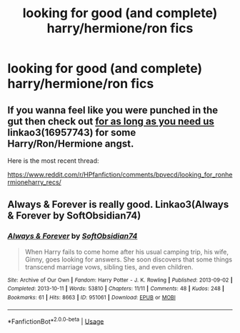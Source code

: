 #+TITLE: looking for good (and complete) harry/hermione/ron fics

* looking for good (and complete) harry/hermione/ron fics
:PROPERTIES:
:Author: youngmika
:Score: 1
:DateUnix: 1568377551.0
:DateShort: 2019-Sep-13
:FlairText: Request
:END:

** If you wanna feel like you were punched in the gut then check out [[https://archiveofourown.org/works/16957743][for as long as you need us]] linkao3(16957743) for some Harry/Ron/Hermione angst.

Here is the most recent thread:

[[https://www.reddit.com/r/HPfanfiction/comments/bpvecd/looking_for_ronhermioneharry_recs/]]
:PROPERTIES:
:Author: ballerinaroy
:Score: 2
:DateUnix: 1568428168.0
:DateShort: 2019-Sep-14
:END:


** Always & Forever is really good. Linkao3(Always & Forever by SoftObsidian74)
:PROPERTIES:
:Author: Inkie_Teapot
:Score: 1
:DateUnix: 1568385381.0
:DateShort: 2019-Sep-13
:END:

*** [[https://archiveofourown.org/works/951061][*/Always & Forever/*]] by [[https://www.archiveofourown.org/users/SoftObsidian74/pseuds/SoftObsidian74][/SoftObsidian74/]]

#+begin_quote
  When Harry fails to come home after his usual camping trip, his wife, Ginny, goes looking for answers. She soon discovers that some things transcend marriage vows, sibling ties, and even children.
#+end_quote

^{/Site/:} ^{Archive} ^{of} ^{Our} ^{Own} ^{*|*} ^{/Fandom/:} ^{Harry} ^{Potter} ^{-} ^{J.} ^{K.} ^{Rowling} ^{*|*} ^{/Published/:} ^{2013-09-02} ^{*|*} ^{/Completed/:} ^{2013-10-11} ^{*|*} ^{/Words/:} ^{53810} ^{*|*} ^{/Chapters/:} ^{11/11} ^{*|*} ^{/Comments/:} ^{48} ^{*|*} ^{/Kudos/:} ^{248} ^{*|*} ^{/Bookmarks/:} ^{61} ^{*|*} ^{/Hits/:} ^{8663} ^{*|*} ^{/ID/:} ^{951061} ^{*|*} ^{/Download/:} ^{[[https://archiveofourown.org/downloads/951061/Always%20Forever.epub?updated_at=1531924527][EPUB]]} ^{or} ^{[[https://archiveofourown.org/downloads/951061/Always%20Forever.mobi?updated_at=1531924527][MOBI]]}

--------------

*FanfictionBot*^{2.0.0-beta} | [[https://github.com/tusing/reddit-ffn-bot/wiki/Usage][Usage]]
:PROPERTIES:
:Author: FanfictionBot
:Score: 1
:DateUnix: 1568385401.0
:DateShort: 2019-Sep-13
:END:

